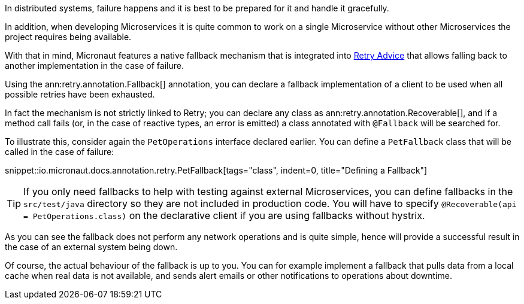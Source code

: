 In distributed systems, failure happens and it is best to be prepared for it and handle it gracefully.

In addition, when developing Microservices it is quite common to work on a single Microservice without other Microservices the project requires being available.

With that in mind, Micronaut features a native fallback mechanism that is integrated into <<retry, Retry Advice>> that allows falling back to another implementation in the case of failure.

Using the ann:retry.annotation.Fallback[] annotation, you can declare a fallback implementation of a client to be used when all possible retries have been exhausted.

In fact the mechanism is not strictly linked to Retry; you can declare any class as ann:retry.annotation.Recoverable[], and if a method call fails (or, in the case of reactive types, an error is emitted) a class annotated with `@Fallback` will be searched for.

To illustrate this, consider again the `PetOperations` interface declared earlier. You can define a `PetFallback` class that will be called in the case of failure:

snippet::io.micronaut.docs.annotation.retry.PetFallback[tags="class", indent=0, title="Defining a Fallback"]

TIP: If you only need fallbacks to help with testing against external Microservices, you can define fallbacks in the `src/test/java` directory so they are not included in production code. You will have to specify `@Recoverable(api = PetOperations.class)` on the declarative client if you are using fallbacks without hystrix.

As you can see the fallback does not perform any network operations and is quite simple, hence will provide a successful result in the case of an external system being down.

Of course, the actual behaviour of the fallback is up to you. You can for example implement a fallback that pulls data from a local cache when real data is not available, and sends alert emails or other notifications to operations about downtime.

